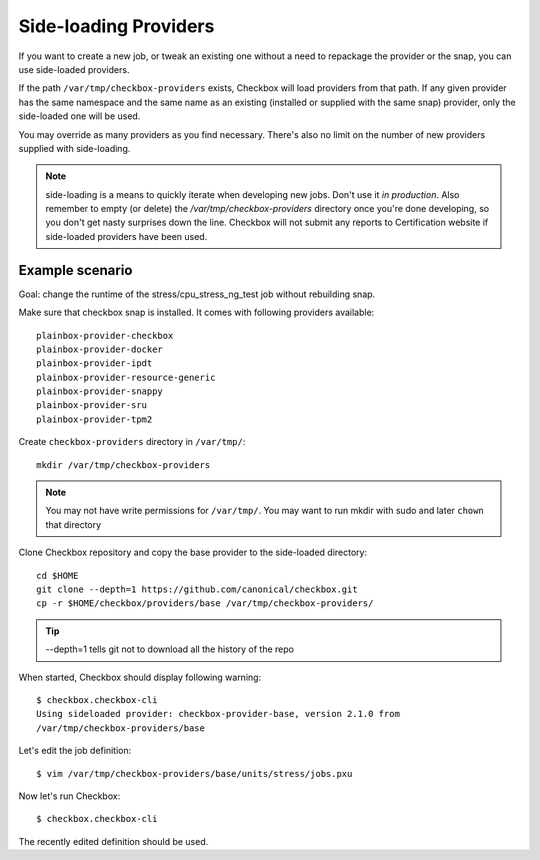 .. _side-loading:

Side-loading Providers
^^^^^^^^^^^^^^^^^^^^^^

If you want to create a new job, or tweak an existing one without a need
to repackage the provider or the snap, you can use side-loaded providers.

If the path ``/var/tmp/checkbox-providers`` exists, Checkbox will load
providers from that path. If any given provider has the same namespace and the
same name as an existing (installed or supplied with the same snap) provider,
only the side-loaded one will be used.

You may override as many providers as you find necessary. There's also no limit
on the number of new providers supplied with side-loading.

.. note::
    side-loading is a means to quickly iterate when developing new jobs.
    Don't use it *in production*. Also remember to empty (or delete) the
    `/var/tmp/checkbox-providers` directory once you're done developing, so you
    don't get nasty surprises down the line.
    Checkbox will not submit any reports to Certification website if
    side-loaded providers have been used.

Example scenario
================

Goal: change the runtime of the stress/cpu_stress_ng_test job without rebuilding
snap.

Make sure that checkbox snap is installed. It comes with following providers
available::

    plainbox-provider-checkbox
    plainbox-provider-docker
    plainbox-provider-ipdt
    plainbox-provider-resource-generic
    plainbox-provider-snappy
    plainbox-provider-sru
    plainbox-provider-tpm2

Create ``checkbox-providers`` directory in ``/var/tmp/``::

    mkdir /var/tmp/checkbox-providers

.. note::
    You may not have write permissions for ``/var/tmp/``. You may want to
    run mkdir with sudo and later ``chown`` that directory

Clone Checkbox repository and copy the base provider to the side-loaded
directory::

    cd $HOME
    git clone --depth=1 https://github.com/canonical/checkbox.git
    cp -r $HOME/checkbox/providers/base /var/tmp/checkbox-providers/

.. tip::
    --depth=1 tells git not to download all the history of the repo

When started, Checkbox should display following warning::

    $ checkbox.checkbox-cli
    Using sideloaded provider: checkbox-provider-base, version 2.1.0 from
    /var/tmp/checkbox-providers/base

Let's edit the job definition::

    $ vim /var/tmp/checkbox-providers/base/units/stress/jobs.pxu

Now let's run Checkbox::

    $ checkbox.checkbox-cli

The recently edited definition should be used.
